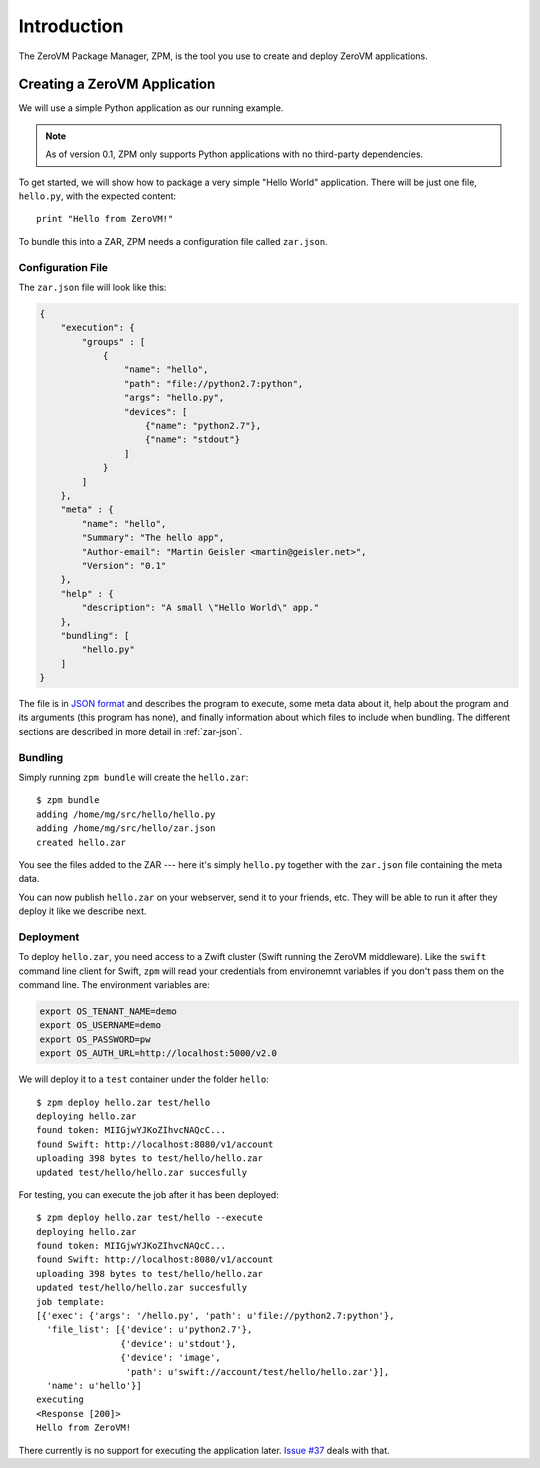 
Introduction
============

The ZeroVM Package Manager, ZPM, is the tool you use to create and
deploy ZeroVM applications.


Creating a ZeroVM Application
-----------------------------

We will use a simple Python application as our running example.

.. note::

   As of version 0.1, ZPM only supports Python applications with no
   third-party dependencies.

To get started, we will show how to package a very simple "Hello
World" application. There will be just one file, ``hello.py``, with
the expected content::

   print "Hello from ZeroVM!"

To bundle this into a ZAR, ZPM needs a configuration file called
``zar.json``.

Configuration File
""""""""""""""""""

The ``zar.json`` file will look like this:

.. code-block:: json

   {
       "execution": {
           "groups" : [
               {
                   "name": "hello",
                   "path": "file://python2.7:python",
                   "args": "hello.py",
                   "devices": [
                       {"name": "python2.7"},
                       {"name": "stdout"}
                   ]
               }
           ]
       },
       "meta" : {
           "name": "hello",
           "Summary": "The hello app",
           "Author-email": "Martin Geisler <martin@geisler.net>",
           "Version": "0.1"
       },
       "help" : {
           "description": "A small \"Hello World\" app."
       },
       "bundling": [
           "hello.py"
       ]
   }

The file is in `JSON format <json_>`_ and describes the program to
execute, some meta data about it, help about the program and its
arguments (this program has none), and finally information about which
files to include when bundling. The different sections are described
in more detail in :ref:`zar-json`.


Bundling
""""""""

Simply running ``zpm bundle`` will create the ``hello.zar``::

   $ zpm bundle
   adding /home/mg/src/hello/hello.py
   adding /home/mg/src/hello/zar.json
   created hello.zar

You see the files added to the ZAR --- here it's simply ``hello.py``
together with the ``zar.json`` file containing the meta data.

You can now publish ``hello.zar`` on your webserver, send it to your
friends, etc. They will be able to run it after they deploy it like we
describe next.

Deployment
""""""""""

To deploy ``hello.zar``, you need access to a Zwift cluster (Swift
running the ZeroVM middleware). Like the ``swift`` command line client
for Swift, ``zpm`` will read your credentials from environemnt
variables if you don't pass them on the command line. The environment
variables are:

.. code-block:: sh

   export OS_TENANT_NAME=demo
   export OS_USERNAME=demo
   export OS_PASSWORD=pw
   export OS_AUTH_URL=http://localhost:5000/v2.0

We will deploy it to a ``test`` container under the folder
``hello``::

   $ zpm deploy hello.zar test/hello
   deploying hello.zar
   found token: MIIGjwYJKoZIhvcNAQcC...
   found Swift: http://localhost:8080/v1/account
   uploading 398 bytes to test/hello/hello.zar
   updated test/hello/hello.zar succesfully

For testing, you can execute the job after it has been deployed::

   $ zpm deploy hello.zar test/hello --execute
   deploying hello.zar
   found token: MIIGjwYJKoZIhvcNAQcC...
   found Swift: http://localhost:8080/v1/account
   uploading 398 bytes to test/hello/hello.zar
   updated test/hello/hello.zar succesfully
   job template:
   [{'exec': {'args': '/hello.py', 'path': u'file://python2.7:python'},
     'file_list': [{'device': u'python2.7'},
                   {'device': u'stdout'},
                   {'device': 'image',
                    'path': u'swift://account/test/hello/hello.zar'}],
     'name': u'hello'}]
   executing
   <Response [200]>
   Hello from ZeroVM!

There currently is no support for executing the application later. `Issue
#37 <issue37_>`_ deals with that.

.. _json: http://www.json.org/
.. _issue37: https://github.com/zerovm/zpm/issues/37

